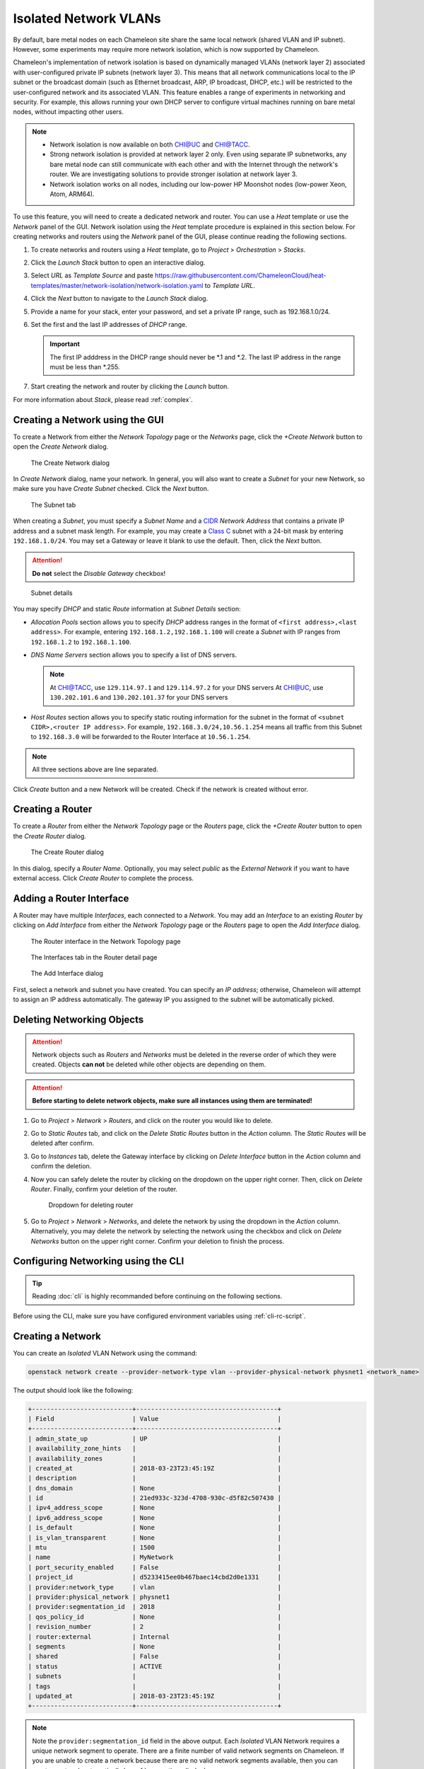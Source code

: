 .. _network-isolation:

______________________
Isolated Network VLANs
______________________


By default, bare metal nodes on each Chameleon site share the same local network (shared VLAN and IP subnet). However, some experiments may require more network isolation, which is now supported by Chameleon.

Chameleon's implementation of network isolation is based on dynamically managed VLANs (network layer 2) associated with user-configured private IP subnets (network layer 3). This means that all network communications local to the IP subnet or the broadcast domain (such as Ethernet broadcast, ARP, IP broadcast, DHCP, etc.) will be restricted to the user-configured network and its associated VLAN. This feature enables a range of experiments in networking and security. For example, this allows running your own DHCP server to configure virtual machines running on bare metal nodes, without impacting other users.

.. note::

   - Network isolation is now available on both `CHI@UC <https://chi.uc.chameleoncloud.org>`_ and `CHI@TACC <https://chi.tacc.chameleoncloud.org>`_.
   - Strong network isolation is provided at network layer 2 only. Even using separate IP subnetworks, any bare metal node can still communicate with each other and with the Internet through the network's router. We are investigating solutions to provide stronger isolation at network layer 3.
   - Network isolation works on all nodes, including our low-power HP Moonshot nodes (low-power Xeon, Atom, ARM64).

To use this feature, you will need to create a dedicated network and router. You can use a *Heat* template or use the *Network* panel of the GUI. Network isolation using the *Heat* template procedure is explained in this section below. For creating networks and routers using the *Network* panel of the GUI, please continue reading the following sections.

#. To create networks and routers using a *Heat* template, go to *Project* > *Orchestration* > *Stacks*.
#. Click the *Launch Stack* button to open an interactive dialog.
#. Select *URL* as *Template Source* and paste https://raw.githubusercontent.com/ChameleonCloud/heat-templates/master/network-isolation/network-isolation.yaml to *Template URL*.
#. Click the *Next* button to navigate to the *Launch Stack* dialog.
#. Provide a name for your stack, enter your password, and set a private IP range, such as 192.168.1.0/24.
#. Set the first and the last IP addresses of *DHCP* range.

   .. important::
      The first IP adddress in the DHCP range should never be \*.1 and \*.2. The last IP address in the range must be less than \*.255.

#. Start creating the network and router by clicking the *Launch* button.

For more information about *Stack*, please read :ref:`complex`.

Creating a Network using the GUI
________________________________

To create a Network from either the *Network Topology* page or the *Networks* page, click the *+Create Network* button to open the *Create Network* dialog.

.. figure:: networks/createnetwork.png
   :alt: The Create Network dialog

   The Create Network dialog

In *Create Network* dialog, name your network. In general, you will also want to create a *Subnet* for your new Network, so make sure you have *Create Subnet* checked. Click the *Next* button.

.. figure:: networks/createnetworksubnet.png
   :alt: The Subnet tab

   The Subnet tab

When creating a *Subnet*, you must specify a  *Subnet Name* and a `CIDR <https://en.wikipedia.org/wiki/Classless_Inter-Domain_Routing>`_ *Network Address* that contains a private IP address and a subnet mask length. For example, you may create a `Class C <https://docs.microsoft.com/en-us/previous-versions/windows/it-pro/windows-2000-server/cc940018(v=technet.10)>`_ subnet with a 24-bit mask by entering ``192.168.1.0/24``. You may set a Gateway or leave it blank to use the default. Then, click the *Next* button.

.. attention:: **Do not** select the *Disable Gateway* checkbox!

.. figure:: networks/createnetworkdetails.png
   :alt: Subnet details

   Subnet details

You may specify *DHCP* and static *Route* information at *Subnet Details* section:

- *Allocation Pools* section allows you to specify *DHCP* address ranges in the format of ``<first address>,<last address>``. For example, entering ``192.168.1.2,192.168.1.100`` will create a *Subnet* with IP ranges from ``192.168.1.2`` to ``192.168.1.100``.
- *DNS Name Servers* section allows you to specify a list of DNS servers.

  .. note::
     At `CHI@TACC <https://chi.tacc.chameleoncloud.org>`_, use ``129.114.97.1`` and ``129.114.97.2`` for your DNS servers
     At `CHI@UC <https://chi.uc.chameleoncloud.org>`_, use ``130.202.101.6`` and ``130.202.101.37`` for your DNS servers
- *Host Routes* section allows you to specify static routing information for the subnet in the format of ``<subnet CIDR>,<router IP address>``. For example, ``192.168.3.0/24,10.56.1.254`` means all traffic from this Subnet to ``192.168.3.0`` will be forwarded to the Router Interface at ``10.56.1.254``.

.. note:: All three sections above are line separated.

Click *Create* button and a new Network will be created. Check if the network is created without error.

Creating a Router
_________________

To create a *Router* from either the *Network Topology* page or the *Routers* page, click the *+Create Router* button to open the *Create Router* dialog.

.. figure:: networks/createrouter.png
   :alt: The Create Router dialog

   The Create Router dialog

In this dialog, specify a *Router Name*. Optionally, you may select *public* as the *External Network* if you want to have external access.  Click *Create Router* to complete the process.

Adding a Router Interface
_________________________

A Router may have multiple *Interfaces*, each connected to a *Network*. You may add an *Interface* to an existing *Router* by clicking on *Add Interface* from either the *Network Topology* page or the *Routers* page to open the *Add Interface* dialog.

.. figure:: networks/topologyaddinterface.png
   :alt: The Router interface in the Network Topology page

   The Router interface in the Network Topology page

.. figure:: networks/networkaddinterface.png
   :alt: The Interfaces tab in the Router detail page

   The Interfaces tab in the Router detail page

.. figure:: networks/addinterface.png
   :alt: The Add Interface dialog

   The Add Interface dialog

First, select a network and subnet you have created. You can specify an *IP address*; otherwise, Chameleon will attempt to assign an IP address automatically. The gateway IP you assigned to the subnet will be automatically picked.

Deleting Networking Objects
___________________________

.. attention::
   Network objects such as *Routers* and *Networks* must be deleted in the reverse order of which they were created. Objects **can not** be deleted while other objects are depending on them.

.. attention::
   **Before starting to delete network objects, make sure all instances using them are terminated!**

#. Go to *Project* > *Network* > *Routers*, and click on the router you would like to delete.
#. Go to *Static Routes* tab, and click on the *Delete Static Routes* button in the *Action* column. The *Static Routes* will be deleted after confirm.
#. Go to *Instances* tab, delete the Gateway interface by clicking on *Delete Interface* button in the *Action* column and confirm the deletion.
#. Now you can safely delete the router by clicking on the dropdown on the upper right corner. Then, click on *Delete Router*. Finally, confirm your deletion of the router.

   .. figure:: networks/deleterouterbutton.png
      :alt: Dropdown for deleting router

      Dropdown for deleting router

#. Go to *Project* > *Network* > *Networks*, and delete the network by using the dropdown in the *Action* column. Alternatively, you may delete the network by selecting the network using the checkbox and click on *Delete Networks* button on the upper right corner. Confirm your deletion to finish the process.



Configuring Networking using the CLI
________________________________________________________

.. tip:: Reading :doc:`cli` is highly recommanded before continuing on the following sections.

Before using the CLI, make sure you have configured environment variables using :ref:`cli-rc-script`.

.. _network-cli-create:

Creating a Network
__________________

You can create an *Isolated* VLAN Network using the command:

.. code-block:: bash

   openstack network create --provider-network-type vlan --provider-physical-network physnet1 <network_name>

The output should look like the following:

.. code::

   +---------------------------+--------------------------------------+
   | Field                     | Value                                |
   +---------------------------+--------------------------------------+
   | admin_state_up            | UP                                   |
   | availability_zone_hints   |                                      |
   | availability_zones        |                                      |
   | created_at                | 2018-03-23T23:45:19Z                 |
   | description               |                                      |
   | dns_domain                | None                                 |
   | id                        | 21ed933c-323d-4708-930c-d5f82c507430 |
   | ipv4_address_scope        | None                                 |
   | ipv6_address_scope        | None                                 |
   | is_default                | None                                 |
   | is_vlan_transparent       | None                                 |
   | mtu                       | 1500                                 |
   | name                      | MyNetwork                            |
   | port_security_enabled     | False                                |
   | project_id                | d5233415ee0b467baec14cbd2d0e1331     |
   | provider:network_type     | vlan                                 |
   | provider:physical_network | physnet1                             |
   | provider:segmentation_id  | 2018                                 |
   | qos_policy_id             | None                                 |
   | revision_number           | 2                                    |
   | router:external           | Internal                             |
   | segments                  | None                                 |
   | shared                    | False                                |
   | status                    | ACTIVE                               |
   | subnets                   |                                      |
   | tags                      |                                      |
   | updated_at                | 2018-03-23T23:45:19Z                 |
   +---------------------------+--------------------------------------+

.. note::

    Note the ``provider:segmentation_id`` field in the above output. Each *Isolated*
    VLAN Network requires a unique network segment to operate. There are a finite
    number of valid network segments on Chameleon. If you are unable to create a
    network because there are no valid network segments available, then you can
    create a network automatically by :ref:`reservation-cli-vlan`.

Once you have created a Network, you may create a subnet with the command:

.. code-block:: bash

   openstack subnet create --subnet-range <cidr> --dhcp --network <network_name> <subnet_name>

For example, the command:

.. code-block:: bash

   openstack subnet create --subnet-range 192.168.1.0/24 --dhcp --network MyNetwork MySubnet

will create a subnet with the following output:

.. code::

   +-------------------+--------------------------------------+
   | Field             | Value                                |
   +-------------------+--------------------------------------+
   | allocation_pools  | 192.168.1.2-192.168.1.254            |
   | cidr              | 192.168.1.0/24                       |
   | created_at        | 2018-03-23T23:50:11Z                 |
   | description       |                                      |
   | dns_nameservers   |                                      |
   | enable_dhcp       | True                                 |
   | gateway_ip        | 192.168.1.1                          |
   | host_routes       |                                      |
   | id                | 8be4e80d-ba49-4cdc-8480-ba43dd4724c2 |
   | ip_version        | 4                                    |
   | ipv6_address_mode | None                                 |
   | ipv6_ra_mode      | None                                 |
   | name              | MySubnet                             |
   | network_id        | 21ed933c-323d-4708-930c-d5f82c507430 |
   | project_id        | d5233415ee0b467baec14cbd2d0e1331     |
   | revision_number   | 2                                    |
   | segment_id        | None                                 |
   | service_types     |                                      |
   | subnetpool_id     | None                                 |
   | tags              |                                      |
   | updated_at        | 2018-03-23T23:50:11Z                 |
   +-------------------+--------------------------------------+

To see more options when creating a subnet, use the following command:

.. code-block:: bash

   openstack subnet create --help

Creating a Router
_________________

To create a router, use the following command:

.. code-block:: bash

   openstack router create <router_name>

Your output should look like:

.. code::

   +-------------------------+--------------------------------------+
   | Field                   | Value                                |
   +-------------------------+--------------------------------------+
   | admin_state_up          | UP                                   |
   | availability_zone_hints |                                      |
   | availability_zones      |                                      |
   | created_at              | 2018-03-23T23:56:35Z                 |
   | description             |                                      |
   | distributed             | False                                |
   | external_gateway_info   | None                                 |
   | flavor_id               | None                                 |
   | ha                      | False                                |
   | id                      | 9b5d4516-804a-4c01-9016-3a27fc4197d1 |
   | name                    | MyRouter                             |
   | project_id              | d5233415ee0b467baec14cbd2d0e1331     |
   | revision_number         | None                                 |
   | routes                  |                                      |
   | status                  | ACTIVE                               |
   | tags                    |                                      |
   | updated_at              | 2018-03-23T23:56:35Z                 |
   +-------------------------+--------------------------------------+

Adding a Router Interface
_________________________

A Router Interface can be added and attached to a subnet with the command:

.. code-block:: bash

   openstack router add subnet <router_name> <subnet_name>

In addition, you can specify an *External Gateway* for your router and connect it to the ``public`` Network with the following command:

.. code-block:: bash

   openstack router set --external-gateway public <router_name>

Deleting Networking Objects
___________________________

To delete a router with an External Gateway and subnets associated to it, use the following commands:

.. code-block:: bash

   openstack router unset --external-gateway <router_name>
   openstack router remove subnet <router_name> <subnet_name>
   openstack router delete <subnet>
   openstack network delete <network_name>
